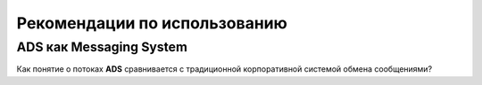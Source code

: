 Рекомендации по использованию
==============================

ADS как Messaging System
--------------------------

Как понятие о потоках **ADS** сравнивается с традиционной корпоративной системой обмена сообщениями?
